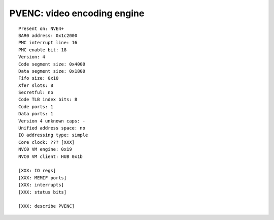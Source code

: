 .. _pvenc:
.. _pvenc-falcon:
.. _pvenc-io:

============================
PVENC: video encoding engine
============================

.. contents::

.. todo:: convert

::

    Present on: NVE4+
    BAR0 address: 0x1c2000
    PMC interrupt line: 16
    PMC enable bit: 18
    Version: 4
    Code segment size: 0x4000
    Data segment size: 0x1800
    Fifo size: 0x10
    Xfer slots: 8
    Secretful: no
    Code TLB index bits: 8
    Code ports: 1
    Data ports: 1
    Version 4 unknown caps: -
    Unified address space: no
    IO addressing type: simple
    Core clock: ??? [XXX]
    NVC0 VM engine: 0x19
    NVC0 VM client: HUB 0x1b

    [XXX: IO regs]
    [XXX: MEMIF ports]
    [XXX: interrupts]
    [XXX: status bits]

    [XXX: describe PVENC]
